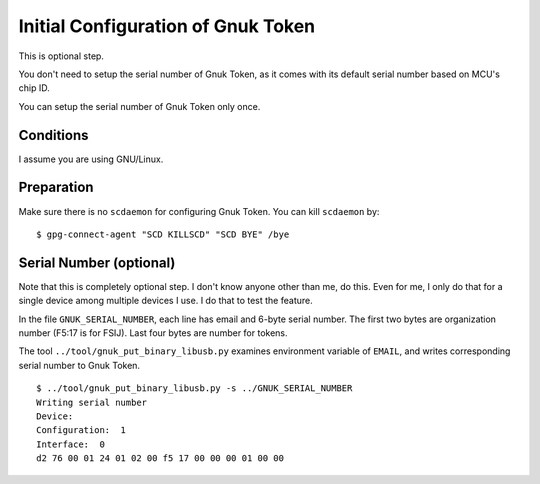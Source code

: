 ===================================
Initial Configuration of Gnuk Token
===================================

This is optional step.

You don't need to setup the serial number of Gnuk Token,
as it comes with its default serial number based on MCU's chip ID.

You can setup the serial number of Gnuk Token only once.


Conditions
==========

I assume you are using GNU/Linux.


Preparation
===========

Make sure there is no ``scdaemon`` for configuring Gnuk Token.  You can  kill ``scdaemon`` by: ::

  $ gpg-connect-agent "SCD KILLSCD" "SCD BYE" /bye


Serial Number (optional)
========================

Note that this is completely optional step.  I don't know anyone other than me, do this.  Even for me, I only do that for a single device among multiple devices I use.  I do that to test the feature.

In the file ``GNUK_SERIAL_NUMBER``, each line has email and 6-byte serial number.  The first two bytes are organization number (F5:17 is for FSIJ).  Last four bytes are number for tokens.

The tool ``../tool/gnuk_put_binary_libusb.py`` examines  environment variable of ``EMAIL``, and writes corresponding serial number to Gnuk Token. ::

  $ ../tool/gnuk_put_binary_libusb.py -s ../GNUK_SERIAL_NUMBER 
  Writing serial number
  Device:  
  Configuration:  1
  Interface:  0
  d2 76 00 01 24 01 02 00 f5 17 00 00 00 01 00 00
